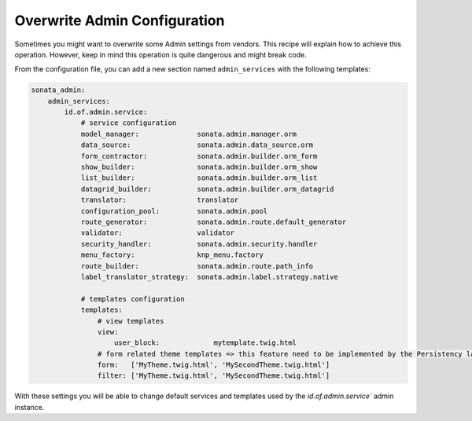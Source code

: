 Overwrite Admin Configuration
=============================

Sometimes you might want to overwrite some Admin settings from vendors.
This recipe will explain how to achieve this operation. However, keep
in mind this operation is quite dangerous and might break code.

From the configuration file, you can add a new section named ``admin_services``
with the following templates:

.. code-block:: yaml

    sonata_admin:
        admin_services:
            id.of.admin.service:
                # service configuration
                model_manager:              sonata.admin.manager.orm
                data_source:                sonata.admin.data_source.orm
                form_contractor:            sonata.admin.builder.orm_form
                show_builder:               sonata.admin.builder.orm_show
                list_builder:               sonata.admin.builder.orm_list
                datagrid_builder:           sonata.admin.builder.orm_datagrid
                translator:                 translator
                configuration_pool:         sonata.admin.pool
                route_generator:            sonata.admin.route.default_generator
                validator:                  validator
                security_handler:           sonata.admin.security.handler
                menu_factory:               knp_menu.factory
                route_builder:              sonata.admin.route.path_info
                label_translator_strategy:  sonata.admin.label.strategy.native

                # templates configuration
                templates:
                    # view templates
                    view:
                        user_block:             mytemplate.twig.html
                    # form related theme templates => this feature need to be implemented by the Persistency layer of each Admin Bundle
                    form:   ['MyTheme.twig.html', 'MySecondTheme.twig.html']
                    filter: ['MyTheme.twig.html', 'MySecondTheme.twig.html']

With these settings you will be able to change default services and templates used by the `id.of.admin.service`` admin instance.

